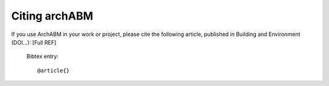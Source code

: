 .. _citing:

Citing archABM
==============

If you use ArchABM in your work or project, please cite the following article, published in Building and Environment (DOI...): [Full REF]

  Bibtex entry::

    @article{}
